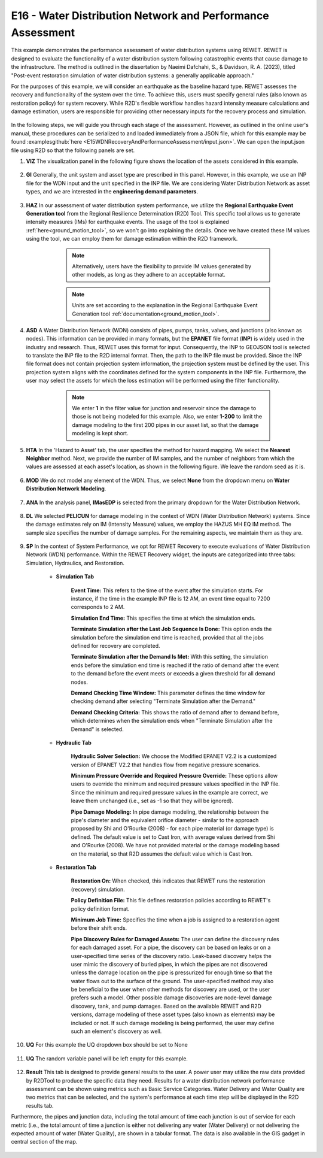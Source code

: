 
E16 - Water Distribution Network and Performance Assessment
===============================================

+-----------------+------------------------------------------------------------+
| Download files  | :examplesgithub:`Download <E15WDNRecoveryAndPerformanceAssessment/>`  |
+-----------------+------------------------------------------------------------+

This example demonstrates the performance assessment of water distribution systems using REWET. REWET is designed to evaluate the functionality of a water distribution system following catastrophic events that cause damage to the infrastructure. The method is outlined in the dissertation by Naeimi Dafchahi, S., & Davidson, R. A. (2023), titled "Post-event restoration simulation of water distribution systems: a generally applicable approach."

For the purposes of this example, we will consider an earthquake as the baseline hazard type. REWET assesses the recovery and functionality of the system over the time. To achieve this, users must specify general rules (also known as restoration policy) for system recovery. While R2D's flexible workflow handles hazard intensity measure calculations and damage estimation, users are responsible for providing other necessary inputs for the recovery process and simulation.

.. figure:: r2dt-0015.png
   :width: 400px
   :align: center
   
In the following steps, we will guide you through each stage of the assessment. However, as outlined in the online user's manual, these procedures can be serialized to and loaded immediately from a JSON file, which for this example may be found :examplesgithub:`here <E15WDNRecoveryAndPerformanceAssessment/input.json>`. We can open the input.json file using R2D so that the following panels are set.

#. **VIZ** The visualization panel in the following figure shows the location of the assets considered in this example.

   .. figure:: figures/r2dt-0015-VIZ.png
      :width: 800px
      :align: center


#. **GI** Generally, the unit system and asset type are prescribed in this panel. However, in this example, we use an INP file for the WDN input and the unit specified in the INP file. We are considering Water Distribution Network as asset types, and we are interested in the **engineering demand parameters**.

   .. figure:: figures/r2dt-0015-GI.png
      :width: 800px
      :align: center
	  
#. **HAZ** In our assessment of water distribution system performance, we utilize the **Regional Earthquake Event Generation tool** from the Regional Resilience Determination (R2D) Tool. This specific tool allows us to generate intensity measures (IMs) for earthquake events. The usage of the tool is explained :ref:`here<ground_motion_tool>`, so we won't go into explaining the details. Once we have created these IM values using the tool, we can employ them for damage estimation within the R2D framework.

		.. note:: Alternatively, users have the flexibility to provide IM values generated by other models, as long as they adhere to an acceptable format.
		.. note:: Units are set according to the explanation in the Regional Earthquake Event Generation tool :ref:`documentation<ground_motion_tool>`.

	.. figure:: figures/r2dt-0015-HAZ.png
	  :width: 800px
	  :align: center


#. **ASD** A Water Distribution Network (WDN) consists of pipes, pumps, tanks, valves, and junctions (also known as nodes). This information can be provided in many formats, but the **EPANET** file format (**INP**) is widely used in the industry and research. Thus, REWET uses this format for input. Consequently, the INP to GEOJSON tool is selected to translate the INP file to the R2D internal format. Then, the path to the INP file must be provided. Since the INP file format does not contain projection system information, the projection system must be defined by the user. This projection system aligns with the coordinates defined for the system components in the INP file. Furthermore, the user may select the assets for which the loss estimation will be performed using the filter functionality.

		.. note:: We enter **1** in the filter value for junction and reservoir since the damage to those is not being modeled for this example. Also, we enter **1-200** to limit the damage modeling to the first 200 pipes in our asset list, so that the damage modeling is kept short.

	.. figure:: figures/r2dt-0015-ASD.png
	  :width: 800px
	  :align: center
	  
#. **HTA** In the 'Hazard to Asset' tab, the user specifies the method for hazard mapping. We select the **Nearest Neighbor** method. Next, we provide the number of IM samples, and the number of neighbors from which the values are assessed at each asset's location, as shown in the following figure. We leave the random seed as it is.

   .. figure:: figures/r2dt-0015-HTA.png
      :width: 800px
      :align: center
	
#. **MOD** We do not model any element of the WDN. Thus, we select **None** from the dropdown menu on **Water Distribution Network Modeling**.

   .. figure:: figures/r2dt-0015-MOD.png
      :width: 800px
      :align: center

#. **ANA** In the analysis panel, **IMasEDP** is selected from the primary dropdown for the Water Distribution Network.

   .. figure:: figures/r2dt-0015-ANA.png
      :width: 600px
      :align: center

#. **DL** We selected **PELICUN** for damage modeling in the context of WDN (Water Distribution Network) systems. Since the damage estimates rely on IM (Intensity Measure) values, we employ the HAZUS MH EQ IM method. The sample size specifies the number of damage samples. For the remaining aspects, we maintain them as they are.

   .. figure:: figures/r2dt-0015-DL.png
      :width: 800px
      :align: center

#. **SP** In the context of System Performance, we opt for REWET Recovery to execute evaluations of Water Distribution Network (WDN) performance. Within the REWET Recovery widget, the inputs are categorized into three tabs: Simulation, Hydraulics, and Restoration.

	* **Simulation Tab**

		**Event Time:** This refers to the time of the event after the simulation starts. For instance, if the time in the example INP file is 12 AM, an event time equal to 7200 corresponds to 2 AM. 
		
		**Simulation End Time:** This specifies the time at which the simulation ends.
		
		**Terminate Simulation after the Last Job Sequence Is Done:** This option ends the simulation before the simulation end time is reached, provided that all the jobs defined for recovery are completed.
		
		**Terminate Simulation after the Demand Is Met:** With this setting, the simulation ends before the simulation end time is reached if the ratio of demand after the event to the demand before the event meets or exceeds a given threshold for all demand nodes.
		
		**Demand Checking Time Window:** This parameter defines the time window for checking demand after selecting "Terminate Simulation after the Demand."
		
		**Demand Checking Criteria:** This shows the ratio of demand after to demand before, which determines when the simulation ends when "Terminate Simulation after the Demand" is selected.

			.. figure:: figures/r2dt-0015-SP-Sim.png
			   :width: 800px
			   :align: center
	
	* **Hydraulic Tab**

		**Hydraulic Solver Selection:** We choose the Modified EPANET V2.2 is a customized version of EPANET V2.2 that handles flow from negative pressure scenarios.
		
		**Minimum Pressure Override and Required Pressure Override:** These options allow users to override the minimum and required pressure values specified in the INP file. Since the minimum and required pressure values in the example are correct, we leave them unchanged (i.e., set as -1 so that they will be ignored).
		
		**Pipe Damage Modeling:** In pipe damage modeling, the relationship between the pipe's diameter and the equivalent orifice diameter - similar to the approach proposed by Shi and O'Rourke (2008) - for each pipe material (or damage type) is defined. The default value is set to Cast Iron, with average values derived from Shi and O'Rourke (2008). We have not provided material or the damage modeling based on the material, so that R2D assumes the default value which is Cast Iron.

			.. figure:: figures/r2dt-0015-SP-Hyd.png
			   :width: 800px
			   :align: center
		  
	* **Restoration Tab**

		**Restoration On:** When checked, this indicates that REWET runs the restoration (recovery) simulation.
		
		**Policy Definition File:** This file defines restoration policies according to REWET's policy definition format.
		
		**Minimum Job Time:** Specifies the time when a job is assigned to a restoration agent before their shift ends.
		
		**Pipe Discovery Rules for Damaged Assets:** The user can define the discovery rules for each damaged asset. For a pipe, the discovery can be based on leaks or on a user-specified time series of the discovery ratio. Leak-based discovery helps the user mimic the discovery of buried pipes, in which the pipes are not discovered unless the damage location on the pipe is pressurized for enough time so that the water flows out to the surface of the ground. The user-specified method may also be beneficial to the user when other methods for discovery are used, or the user prefers such a model. Other possible damage discoveries are node-level damage discovery, tank, and pump damages. Based on the available REWET and R2D versions, damage modeling of these asset types (also known as elements) may be included or not. If such damage modeling is being performed, the user may define such an element's discovery as well.


		   .. figure:: figures/r2dt-0015-SP-Res.png
			  :width: 800px
			  :align: center

#. **UQ** For this example the UQ dropdown box should be set to None

   .. figure:: figures/r2dt-0015-UQ.png
	  :width: 800px
	  :align: center

#. **UQ** The random variable panel will be left empty for this example.

   .. figure:: figures/r2dt-0015-RV.png
	  :width: 800px
	  :align: center

#. **Result** This tab is designed to provide general results to the user. A power user may utilize the raw data provided by R2DTool to produce the specific data they need. Results for a water distribution network performance assessment can be shown using metrics such as Basic Service Categories. Water Delivery and Water Quality are two metrics that can be selected, and the system's performance at each time step will be displayed in the R2D results tab.

Furthermore, the pipes and junction data, including the total amount of time each junction is out of service for each metric (i.e., the total amount of time a junction is either not delivering any water (Water Delivery) or not delivering the expected amount of water (Water Quality), are shown in a tabular format. The data is also available in the GIS gadget in central section of the map.

   .. figure:: figures/r2dt-0015-SP-Result.png
	  :width: 800px
	  :align: center